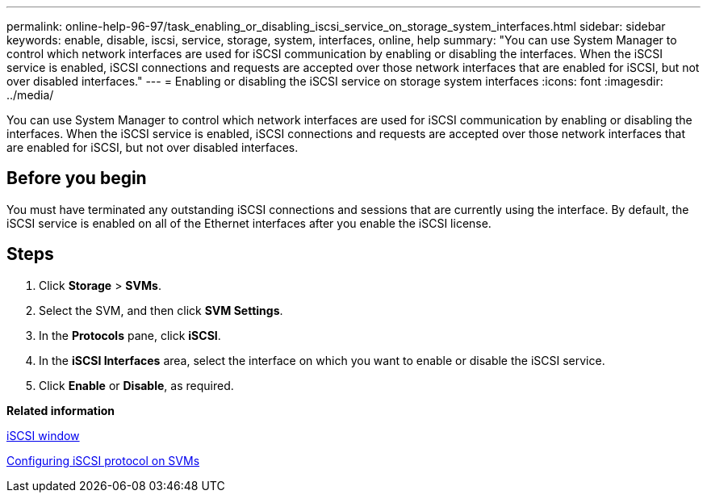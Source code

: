 ---
permalink: online-help-96-97/task_enabling_or_disabling_iscsi_service_on_storage_system_interfaces.html
sidebar: sidebar
keywords: enable, disable, iscsi, service, storage, system, interfaces, online, help
summary: "You can use System Manager to control which network interfaces are used for iSCSI communication by enabling or disabling the interfaces. When the iSCSI service is enabled, iSCSI connections and requests are accepted over those network interfaces that are enabled for iSCSI, but not over disabled interfaces."
---
= Enabling or disabling the iSCSI service on storage system interfaces
:icons: font
:imagesdir: ../media/

[.lead]
You can use System Manager to control which network interfaces are used for iSCSI communication by enabling or disabling the interfaces. When the iSCSI service is enabled, iSCSI connections and requests are accepted over those network interfaces that are enabled for iSCSI, but not over disabled interfaces.

== Before you begin

You must have terminated any outstanding iSCSI connections and sessions that are currently using the interface. By default, the iSCSI service is enabled on all of the Ethernet interfaces after you enable the iSCSI license.

== Steps

. Click *Storage* > *SVMs*.
. Select the SVM, and then click *SVM Settings*.
. In the *Protocols* pane, click *iSCSI*.
. In the *iSCSI Interfaces* area, select the interface on which you want to enable or disable the iSCSI service.
. Click *Enable* or *Disable*, as required.

*Related information*

xref:reference_iscsi_window.adoc[iSCSI window]

xref:task_configuring_iscsi_protocol_on_svms.adoc[Configuring iSCSI protocol on SVMs]
